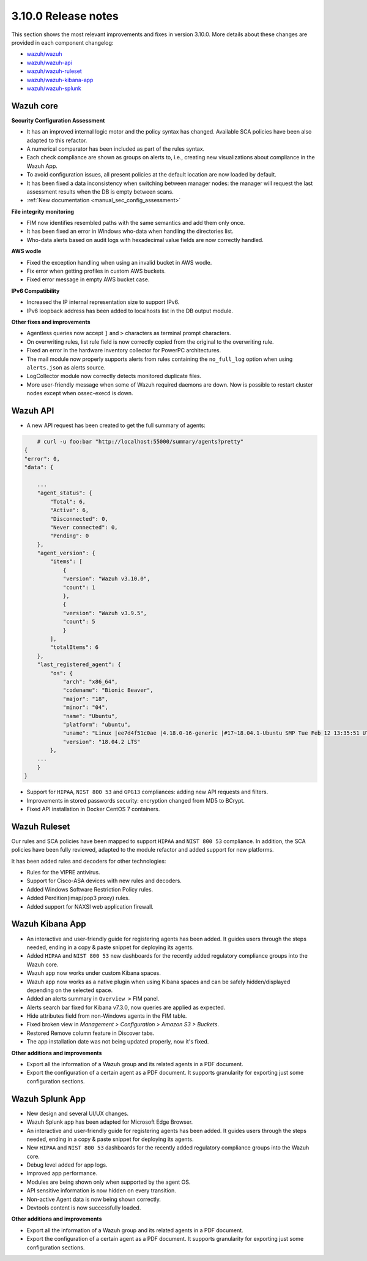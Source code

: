 .. Copyright (C) 2019 Wazuh, Inc.

.. _release_3_10_0:

3.10.0 Release notes
====================

This section shows the most relevant improvements and fixes in version 3.10.0. More details about these changes are provided in each component changelog:

- `wazuh/wazuh <https://github.com/wazuh/wazuh/blob/v3.10.0/CHANGELOG.md>`_
- `wazuh/wazuh-api <https://github.com/wazuh/wazuh-api/blob/v3.10.0/CHANGELOG.md>`_
- `wazuh/wazuh-ruleset <https://github.com/wazuh/wazuh-ruleset/blob/v3.10.0/CHANGELOG.md>`_
- `wazuh/wazuh-kibana-app <https://github.com/wazuh/wazuh-kibana-app/blob/v3.10.0-6.8.2/CHANGELOG.md>`_
- `wazuh/wazuh-splunk <https://github.com/wazuh/wazuh-splunk/blob/v3.10.0-7.3.0/CHANGELOG.md>`_

Wazuh core
----------

**Security Configuration Assessment**

- It has an improved internal logic motor and the policy syntax has changed. Available SCA policies have been also adapted to this refactor.
- A numerical comparator has been included as part of the rules syntax.
- Each check compliance are shown as groups on alerts to, i.e., creating new visualizations about compliance in the Wazuh App.
- To avoid configuration issues, all present policies at the default location are now loaded by default.
- It has been fixed a data inconsistency when switching between manager nodes: the manager will request the last assessment results when the DB is empty between scans.
- :ref:`New documentation <manual_sec_config_assessment>`

**File integrity monitoring**

- FIM now identifies resembled paths with the same semantics and add them only once.
- It has been fixed an error in Windows who-data when handling the directories list.
- Who-data alerts based on audit logs with hexadecimal value fields are now correctly handled.

**AWS wodle**

- Fixed the exception handling when using an invalid bucket in AWS wodle.
- Fix error when getting profiles in custom AWS buckets.
- Fixed error message in empty AWS bucket case.

**IPv6 Compatibility**

- Increased the IP internal representation size to support IPv6.
- IPv6 loopback address has been added to localhosts list in the DB output module.

**Other fixes and improvements**

- Agentless queries now accept ``]`` and ``>`` characters as terminal prompt characters.
- On overwriting rules, list rule field is now correctly copied from the original to the overwriting rule.
- Fixed an error in the hardware inventory collector for PowerPC architectures.
- The mail module now properly supports alerts from rules containing the ``no_full_log`` option when using ``alerts.json`` as alerts source.
- LogCollector module now correctly detects monitored duplicate files.
- More user-friendly message when some of Wazuh required daemons are down. Now is possible to restart cluster nodes except when ossec-execd is down.


Wazuh API
---------

- A new API request has been created to get the full summary of agents:

.. code-block:: js

        # curl -u foo:bar "http://localhost:55000/summary/agents?pretty"
    {
    "error": 0,
    "data": {

        ...
        "agent_status": {
            "Total": 6,
            "Active": 6,
            "Disconnected": 0,
            "Never connected": 0,
            "Pending": 0
        },
        "agent_version": {
            "items": [
                {
                "version": "Wazuh v3.10.0",
                "count": 1
                },
                {
                "version": "Wazuh v3.9.5",
                "count": 5
                }
            ],
            "totalItems": 6
        },
        "last_registered_agent": {
            "os": {
                "arch": "x86_64",
                "codename": "Bionic Beaver",
                "major": "18",
                "minor": "04",
                "name": "Ubuntu",
                "platform": "ubuntu",
                "uname": "Linux |ee7d4f51c0ae |4.18.0-16-generic |#17~18.04.1-Ubuntu SMP Tue Feb 12 13:35:51 UTC 2019 |x86_64",
                "version": "18.04.2 LTS"
            },
        ...
        }
    }


- Support for ``HIPAA``, ``NIST 800 53`` and ``GPG13`` compliances: adding new API requests and filters.
- Improvements in stored passwords security: encryption changed from MD5 to BCrypt.
- Fixed API installation in Docker CentOS 7 containers.


Wazuh Ruleset
-------------

Our rules and SCA policies have been mapped to support ``HIPAA`` and ``NIST 800 53`` compliance. In addition, the SCA policies have been fully reviewed, adapted to the module refactor and added support for new platforms.

It has been added rules and decoders for other technologies:

- Rules for the VIPRE antivirus.
- Support for Cisco-ASA devices with new rules and decoders.
- Added Windows Software Restriction Policy rules.
- Added Perdition(imap/pop3 proxy) rules.
- Added support for NAXSI web application firewall.


Wazuh Kibana App
----------------

- An interactive and user-friendly guide for registering agents has been added. It guides users through the steps needed, ending in a copy & paste snippet for deploying its agents.
- Added ``HIPAA`` and ``NIST 800 53`` new dashboards for the recently added regulatory compliance groups into the Wazuh core.
- Wazuh app now works under custom Kibana spaces.
- Wazuh app now works as a native plugin when using Kibana spaces and can be safely hidden/displayed depending on the selected space.
- Added an alerts summary in ``Overview >`` FIM panel.
- Alerts search bar fixed for Kibana v7.3.0, now queries are applied as expected.
- Hide attributes field from non-Windows agents in the FIM table.
- Fixed broken view in `Management > Configuration > Amazon S3 > Buckets`.
- Restored Remove column feature in Discover tabs.
- The app installation date was not being updated properly, now it's fixed.

**Other additions and improvements**

- Export all the information of a Wazuh group and its related agents in a PDF document.
- Export the configuration of a certain agent as a PDF document. It supports granularity for exporting just some configuration sections.


Wazuh Splunk App
----------------

- New design and several UI/UX changes.
- Wazuh Splunk app has been adapted for Microsoft Edge Browser.
- An interactive and user-friendly guide for registering agents has been added. It guides users through the steps needed, ending in a copy & paste snippet for deploying its agents.
- New ``HIPAA`` and ``NIST 800 53`` dashboards for the recently added regulatory compliance groups into the Wazuh core.
- Debug level added for app logs.
- Improved app performance.
- Modules are being shown only when supported by the agent OS.
- API sensitive information is now hidden on every transition.
- Non-active Agent data is now being shown correctly.
- Devtools content is now successfully loaded.

**Other additions and improvements**

- Export all the information of a Wazuh group and its related agents in a PDF document.
- Export the configuration of a certain agent as a PDF document. It supports granularity for exporting just some configuration sections.
